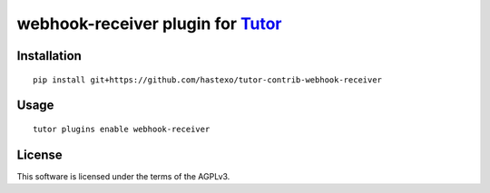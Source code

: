 webhook-receiver plugin for `Tutor <https://docs.tutor.overhang.io>`__
===================================================================================

Installation
------------

::

    pip install git+https://github.com/hastexo/tutor-contrib-webhook-receiver

Usage
-----

::

    tutor plugins enable webhook-receiver


License
-------

This software is licensed under the terms of the AGPLv3.